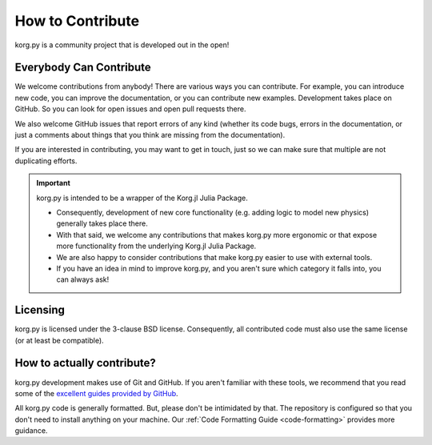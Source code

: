 How to Contribute
=================

korg.py is a community project that is developed out in the open!

Everybody Can Contribute
------------------------

We welcome contributions from anybody! There are various ways you can contribute. For example, you can introduce new code, you can improve the documentation, or you can contribute new examples. Development takes place on GitHub. So you can look for open issues and open pull requests there.

We also welcome GitHub issues that report errors of any kind (whether its code bugs, errors in the documentation, or just a comments about things that you think are missing from the documentation).

If you are interested in contributing, you may want to get in touch, just so we can make sure that multiple are not duplicating efforts.

.. important::

   korg.py is intended to be a wrapper of the Korg.jl Julia Package.

   - Consequently, development of new core functionality (e.g. adding logic to model new physics) generally takes place there.

   - With that said, we welcome any contributions that makes korg.py more ergonomic or that expose more functionality from the underlying Korg.jl Julia Package.

   - We are also happy to consider contributions that make korg.py easier to use with external tools.

   - If you have an idea in mind to improve korg.py, and you aren't sure which category it falls into, you can always ask!

Licensing
---------

korg.py is licensed under the 3-clause BSD license. Consequently, all contributed code must also use the same license (or at least be compatible).

How to actually contribute?
---------------------------
korg.py development makes use of Git and GitHub. If you aren't familiar with these tools, we recommend that you read some of the `excellent guides provided by GitHub <https://docs.github.com/en>`__.

All korg.py code is generally formatted. But, please don't be intimidated by that. The repository is configured so that you don't need to install anything on your machine. Our :ref:`Code Formatting Guide <code-formatting>` provides more guidance.
